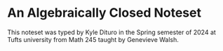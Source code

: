 * An Algebraically Closed Noteset

This noteset was typed by Kyle Dituro in the Spring semester of 2024 at Tufts university from Math 245 taught by Genevieve Walsh.
